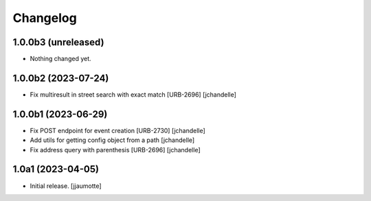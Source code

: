 Changelog
=========


1.0.0b3 (unreleased)
--------------------

- Nothing changed yet.


1.0.0b2 (2023-07-24)
--------------------

- Fix multiresult in street search with exact match [URB-2696]
  [jchandelle]


1.0.0b1 (2023-06-29)
--------------------

- Fix POST endpoint for event creation [URB-2730]
  [jchandelle]

- Add utils for getting config object from a path
  [jchandelle]

- Fix address query with parenthesis [URB-2696]
  [jchandelle]


1.0a1 (2023-04-05)
------------------

- Initial release.
  [jjaumotte]
